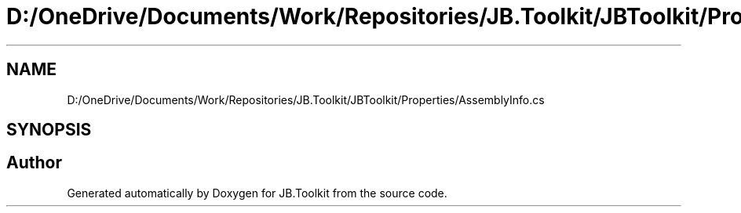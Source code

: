 .TH "D:/OneDrive/Documents/Work/Repositories/JB.Toolkit/JBToolkit/Properties/AssemblyInfo.cs" 3 "Mon Aug 31 2020" "JB.Toolkit" \" -*- nroff -*-
.ad l
.nh
.SH NAME
D:/OneDrive/Documents/Work/Repositories/JB.Toolkit/JBToolkit/Properties/AssemblyInfo.cs
.SH SYNOPSIS
.br
.PP
.SH "Author"
.PP 
Generated automatically by Doxygen for JB\&.Toolkit from the source code\&.
